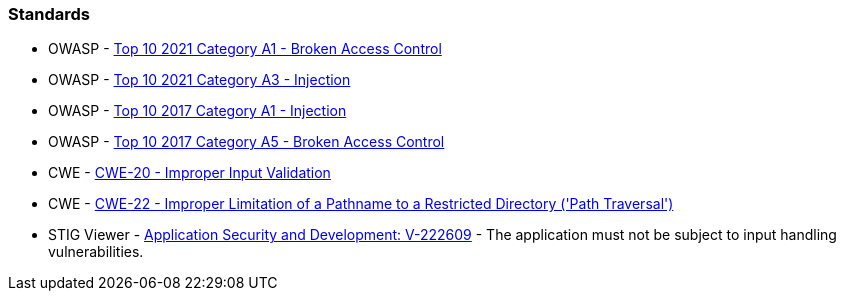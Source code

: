 === Standards

* OWASP - https://owasp.org/Top10/A01_2021-Broken_Access_Control/[Top 10 2021 Category A1 - Broken Access Control]
* OWASP - https://owasp.org/Top10/A03_2021-Injection/[Top 10 2021 Category A3 - Injection]
* OWASP - https://owasp.org/www-project-top-ten/2017/A1_2017-Injection[Top 10 2017 Category A1 - Injection]
* OWASP - https://owasp.org/www-project-top-ten/2017/A5_2017-Broken_Access_Control[Top 10 2017 Category A5 - Broken Access Control]
* CWE - https://cwe.mitre.org/data/definitions/20[CWE-20 - Improper Input Validation]
* CWE - https://cwe.mitre.org/data/definitions/22[CWE-22 - Improper Limitation of a Pathname to a Restricted Directory ('Path Traversal')]
* STIG Viewer - https://stigviewer.com/stigs/application_security_and_development/2024-12-06/finding/V-222609[Application Security and Development: V-222609] - The application must not be subject to input handling vulnerabilities.

